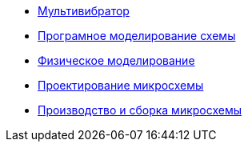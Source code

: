 * xref:pages/index.adoc[Мультивибратор]
* xref:pages/Програмное моделирование схемы.adoc[Програмное моделирование схемы]
* xref:pages/Физическое моделирование.adoc[Физическое моделирование]
* xref:pages/Проектирование микросхемы.adoc[Проектирование микросхемы]
* xref:pages/Производство и сборка микросхемы.adoc[Производство и сборка микросхемы]